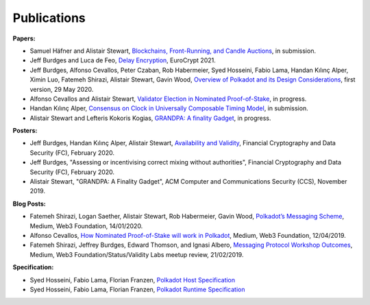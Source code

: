
============
Publications
============

**Papers:**

* Samuel Häfner and Alistair Stewart, `Blockchains, Front-Running, and Candle Auctions <https://ssrn.com/abstract=3846363>`_, in submission.

* Jeff Burdges and Luca de Feo, `Delay Encryption <https://eprint.iacr.org/2020/638>`_, EuroCrypt 2021.

* Jeff Burdges, Alfonso Cevallos, Peter Czaban, Rob Habermeier, Syed Hosseini, Fabio Lama, Handan Kılınç Alper, Ximin Luo, Fatemeh Shirazi, Alistair Stewart, Gavin Wood, `Overview of Polkadot and its Design Considerations <http://arxiv.org/abs/2005.13456>`_, first version, 29 May 2020.

* Alfonso Cevallos and Alistair Stewart, `Validator Election in Nominated Proof-of-Stake <https://arxiv.org/abs/2004.12990>`_, in progress.

* Handan Kılınç Alper, `Consensus on Clock in Universally Composable Timing Model <https://eprint.iacr.org/2019/1348>`_, in submission.

* Alistair Stewart and Lefteris Kokoris Kogias, `GRANDPA: A finality Gadget <https://arxiv.org/abs/2007.01560>`_, in progress.


**Posters:**

* Jeff Burdges, Handan Kılınç Alper, Alistair Stewart, `Availability and Validity <https://github.com/w3f/research/blob/master/docs/papers/AVAILABILITY%20AND%20VALIDITY%20OF%20DATA%20IN%20SHARDED%20BLOCKCHAINS_low.pdf>`_, Financial Cryptography and Data Security (FC), February 2020.

* Jeff Burdges, "Assessing or incentivising correct mixing without authorities", Financial Cryptography and Data Security (FC), February 2020.

* Alistair Stewart, "GRANDPA: A Finality Gadget", ACM Computer and Communications Security (CCS), November 2019.


**Blog Posts:**

* Fatemeh Shirazi, Logan Saether, Alistair Stewart, Rob Habermeier, Gavin Wood, `Polkadot’s Messaging Scheme <https://medium.com/web3foundation/polkadots-messaging-scheme-b1ec560908b7>`_, Medium, Web3 Foundation, 14/01/2020.

* Alfonso Cevallos, `How Nominated Proof-of-Stake will work in Polkadot <https://medium.com/web3foundation/how-nominated-proof-of-stake-will-work-in-polkadot-377d70c6bd43>`_, Medium, Web3 Foundation, 12/04/2019.

* Fatemeh Shirazi, Jeffrey Burdges, Edward Thomson, and Ignasi Albero, `Messaging Protocol Workshop Outcomes <https://medium.com/web3foundation/messaging-protocol-workshop-outcomes-7a827d02a81a>`_, Medium, Web3 Foundation/Status/Validity Labs meetup review, 21/02/2019.


**Specification:**

* Syed Hosseini, Fabio Lama, Florian Franzen, `Polkadot Host Specification <https://w3f.github.io/polkadot-spec/spec/host/latest.pdf>`_

* Syed Hosseini, Fabio Lama, Florian Franzen, `Polkadot Runtime Specification <https://w3f.github.io/polkadot-spec/spec/runtime/latest.pdf>`_
